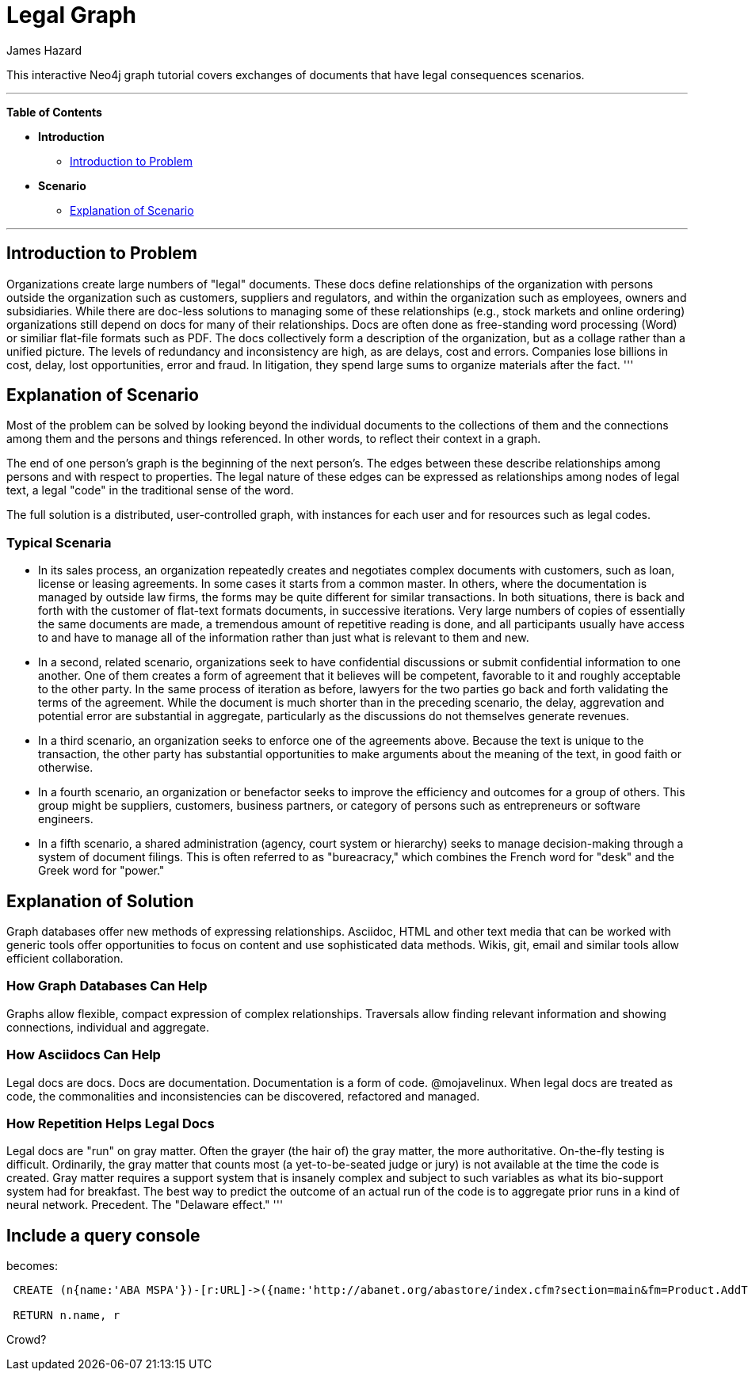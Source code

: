 = Legal Graph
:neo4j-version: 2.0.0-RC1
:author: James Hazard
:twitter: @hazardj
:tags: domain:finance, domain:law, use-case:transacting

This interactive Neo4j graph tutorial covers exchanges of documents that have legal consequences scenarios.

'''

*Table of Contents*

* *Introduction*
** <<introduction_to_problem, Introduction to Problem>>
* *Scenario*
** <<explanation_of_scenario, Explanation of Scenario>>


'''

== Introduction to Problem

Organizations create large numbers of "legal" documents.  These docs define relationships of the organization with persons outside the organization such as customers, suppliers and regulators, and within the organization such as employees, owners and subsidiaries.
While there are doc-less solutions to managing some of these relationships (e.g., stock markets and online ordering) organizations still depend on docs for many of their relationships.  Docs are often done as free-standing word processing (Word) or similiar flat-file formats such as PDF.  The docs collectively form a description of the organization, but as a collage rather than a unified picture.  The levels of redundancy and inconsistency are high, as are delays, cost and errors.  
Companies lose billions in cost, delay, lost opportunities, error and fraud.  In litigation, they spend large sums to organize materials after the fact.  
'''

== Explanation of Scenario

Most of the problem can be solved by looking beyond the individual documents to the collections of them and the connections among them and the persons and things referenced. In other words, to reflect their context in a graph.

The end of one person's graph is the beginning of the next person's.  The edges between these describe relationships among persons and with respect to properties.  The legal nature of these edges can be expressed as relationships among nodes of legal text, a legal "code" in the traditional sense of the word. 

The full solution is a distributed, user-controlled graph, with instances for each user and for resources such as legal codes.  

=== Typical Scenaria

* In its sales process, an organization repeatedly creates and negotiates complex documents with customers, such as loan, license or leasing agreements.  In some cases it starts from a common master.  In others, where the documentation is managed by outside law firms, the forms may be quite different for similar transactions.  In both situations, there is back and forth with the customer of flat-text formats documents, in successive iterations.  Very large numbers of copies of essentially the same documents are made, a tremendous amount of repetitive reading is done, and all participants usually have access to and have to manage all of the information rather than just what is relevant to them and new. 

* In a second, related scenario, organizations seek to have confidential discussions or submit confidential information to one another.  One of them creates a form of agreement that it believes will be competent, favorable to it and roughly acceptable to the other party.  In the same process of iteration as before, lawyers for the two parties go back and forth validating the terms of the agreement.  While the document is much shorter than in the preceding scenario, the delay, aggrevation and potential error are substantial in aggregate, particularly as the discussions do not themselves generate revenues.  

* In a third scenario, an organization seeks to enforce one of the agreements above.  Because the text is unique to the transaction, the other party has substantial opportunities to make arguments about the meaning of the text, in good faith or otherwise.  

* In a fourth scenario, an organization or benefactor seeks to improve the efficiency and outcomes for a group of others.  This group might be suppliers, customers, business partners, or category of persons such as entrepreneurs or software engineers. 

* In a fifth scenario, a shared administration (agency, court system or hierarchy) seeks to manage decision-making through a system of document filings.  This is often referred to as "bureacracy," which combines the French word for "desk" and the Greek word for "power."  

== Explanation of Solution

Graph databases offer new methods of expressing relationships.  Asciidoc, HTML and other text media that can be worked with generic tools offer opportunities to focus on content and use sophisticated data methods.  Wikis, git, email and similar tools allow efficient collaboration.

=== How Graph Databases Can Help

Graphs allow flexible, compact expression of complex relationships.  Traversals allow finding relevant information and showing connections, individual and aggregate.  

=== How Asciidocs Can Help

Legal docs are docs.  Docs are documentation.  Documentation is a form of code.  @mojavelinux.  When legal docs are treated as code, the commonalities and inconsistencies can be discovered, refactored and managed.

=== How Repetition Helps Legal Docs

Legal docs are "run" on gray matter.  Often the grayer (the hair of) the gray matter, the more authoritative.  On-the-fly testing is difficult.  Ordinarily, the gray matter that counts most (a yet-to-be-seated judge or jury) is not available at the time the code is created.  Gray matter requires a support system that is insanely complex and subject to such variables as what its bio-support system had for breakfast.  The best way to predict the outcome of an actual run of the code is to aggregate prior runs in a kind of neural network.  Precedent.  The "Delaware effect." 
'''


== Include a query console


becomes:



[source,cypher]

----

 CREATE (n{name:'ABA MSPA'})-[r:URL]->({name:'http://abanet.org/abastore/index.cfm?section=main&fm=Product.AddToCart&pid=5070636'})

 RETURN n.name, r

----




Crowd?
